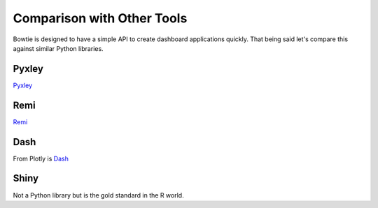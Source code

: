 .. Bowtie documentation master file, created by
   sphinx-quickstart on Fri Aug 19 23:07:25 2016.
   You can adapt this file completely to your liking, but it should at least
   contain the root `toctree` directive.

Comparison with Other Tools
===========================

Bowtie is designed to have a simple API to create dashboard applications quickly.
That being said let's compare this against similar Python libraries.

Pyxley
------

`Pyxley <http://pyxley.readthedocs.io/en/latest/index.html>`_

.. todo::
    compare to pyxley

Remi
----

`Remi <https://github.com/dddomodossola/remi>`_

.. todo::
    compare to remi

Dash
----

From Plotly is `Dash <https://github.com/plotly/dash>`_

.. todo::
    compare to dash

Shiny
-----

Not a Python library but is the gold standard in the R world.

.. todo::
    should try using shiny so I know what it's like
